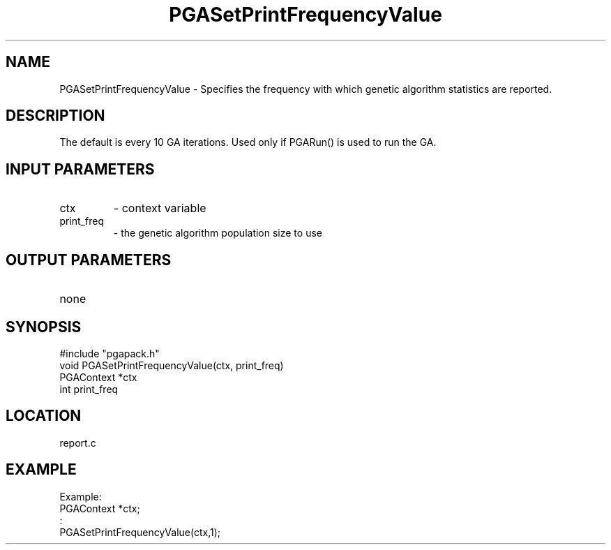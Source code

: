 .TH PGASetPrintFrequencyValue 3 "05/01/95" " " "PGAPack"
.SH NAME
PGASetPrintFrequencyValue \- Specifies the frequency with which genetic
algorithm statistics are reported.  
.SH DESCRIPTION
The default is every 10 GA iterations.
Used only if PGARun() is used to run the GA.
.SH INPUT PARAMETERS
.PD 0
.TP
ctx
- context variable
.PD 0
.TP
print_freq
- the genetic algorithm population size to use
.PD 1
.SH OUTPUT PARAMETERS
.PD 0
.TP
none

.PD 1
.SH SYNOPSIS
.nf
#include "pgapack.h"
void  PGASetPrintFrequencyValue(ctx, print_freq)
PGAContext *ctx
int print_freq
.fi
.SH LOCATION
report.c
.SH EXAMPLE
.nf
Example:
PGAContext *ctx;
:
PGASetPrintFrequencyValue(ctx,1);

.fi
